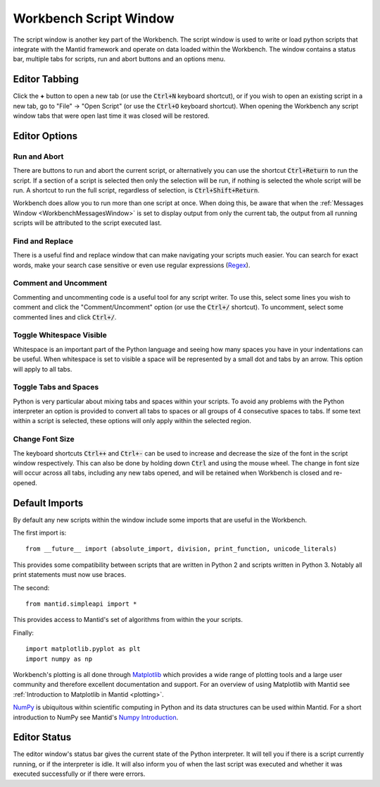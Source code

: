 .. _WorkbenchScriptWindow:

=======================
Workbench Script Window
=======================

The script window is another key part of the Workbench. The script window is
used to write or load python scripts that integrate with the Mantid framework
and operate on data loaded within the Workbench. The window contains a status
bar, multiple tabs for scripts, run and abort buttons and an options menu.

.. image:: ../images/Workbench/Editor/EditorWidgetDiagram.png
    :scale: 80%

Editor Tabbing
---------------

.. image:: ../images/Workbench/Editor/EditorWidgetTabOptions.png

Click the **+** button to open a new tab (or use the :code:`Ctrl+N` keyboard shortcut), or if you wish to open an existing
script in a new tab, go to "File" -> "Open Script" (or use the :code:`Ctrl+O`
keyboard shortcut). When opening the Workbench any script window tabs that were
open last time it was closed will be restored.

Editor Options
--------------

.. image:: ../images/Workbench/Editor/EditorWidgetOptions.png

Run and Abort
^^^^^^^^^^^^^
There are buttons to run and abort the current script, or alternatively you can
use the shortcut :code:`Ctrl+Return` to run the script. If a section of a
script is selected then only the selection will be run, if nothing is selected
the whole script will be run. A shortcut to run the full script, regardless of
selection, is :code:`Ctrl+Shift+Return`.

Workbench does allow you to run more than one script at once. When doing this,
be aware that when the :ref:`Messages Window <WorkbenchMessagesWindow>` is set
to display output from only the current tab, the output from all running
scripts will be attributed to the script executed last.

Find and Replace
^^^^^^^^^^^^^^^^
.. image:: ../images/Workbench/Editor/EditorFindReplace.png

There is a useful find and replace window that can make navigating your scripts
much easier. You can search for exact words, make your search case sensitive
or even use regular expressions
(`Regex <https://www.petefreitag.com/cheatsheets/regex/>`_).

Comment and Uncomment
^^^^^^^^^^^^^^^^^^^^^
Commenting and uncommenting code is a useful tool for any script writer. To use
this, select some lines you wish to comment and click the "Comment/Uncomment"
option (or use the :code:`Ctrl+/` shortcut). To uncomment, select some
commented lines and click :code:`Ctrl+/`.

Toggle Whitespace Visible
^^^^^^^^^^^^^^^^^^^^^^^^^
.. image:: ../images/Workbench/Editor/EditorVisibleWhitespace.png

Whitespace is an important part of the Python language and seeing how many
spaces you have in your indentations can be useful. When whitespace is set to
visible a space will be represented by a small dot and tabs by an arrow. This
option will apply to all tabs.

Toggle Tabs and Spaces
^^^^^^^^^^^^^^^^^^^^^^
Python is very particular about mixing tabs and spaces within your scripts. To
avoid any problems with the Python interpreter an option is provided to convert
all tabs to spaces or all groups of 4 consecutive spaces to tabs. If some text
within a script is selected, these options will only apply within the selected
region.

Change Font Size
^^^^^^^^^^^^^^^^
The keyboard shortcuts :code:`Ctrl++` and :code:`Ctrl+-` can be used to increase
and decrease the size of the font in the script window respectively. This
can also be done by holding down :code:`Ctrl` and using the mouse wheel. The change
in font size will occur across all tabs, including any new tabs opened, and will be
retained when Workbench is closed and re-opened.

Default Imports
---------------
By default any new scripts within the window include some imports that are
useful in the Workbench.

The first import is::

    from __future__ import (absolute_import, division, print_function, unicode_literals)

This provides some compatibility between scripts that are written in Python 2
and scripts written in Python 3. Notably all print statements must now use
braces.

The second::

    from mantid.simpleapi import *

This provides access to Mantid's set of algorithms from within the your scripts.

Finally::

    import matplotlib.pyplot as plt
    import numpy as np

Workbench's plotting is all done through `Matplotlib <https://matplotlib.org/>`_
which provides a wide range of plotting tools and a large user community and
therefore excellent documentation and support. For an overview of using
Matplotlib with Mantid see
:ref:`Introduction to Matplotlib in Mantid <plotting>`.

`NumPy <https://docs.scipy.org/doc/numpy/user/quickstart.html>`_ is
ubiquitous within scientific computing in Python and its data structures can be
used within Mantid. For a short introduction to NumPy see Mantid's
`Numpy Introduction <https://www.mantidproject.org/Numpy_Introduction>`__.

Editor Status
-------------

.. image:: ../images/Workbench/Editor/EditorStatusState.png

The editor window's status bar gives the current state of the Python
interpreter. It will tell you if there is a script currently running, or if the
interpreter is idle. It will also inform you of when the last script was
executed and whether it was executed successfully or if there were errors.

